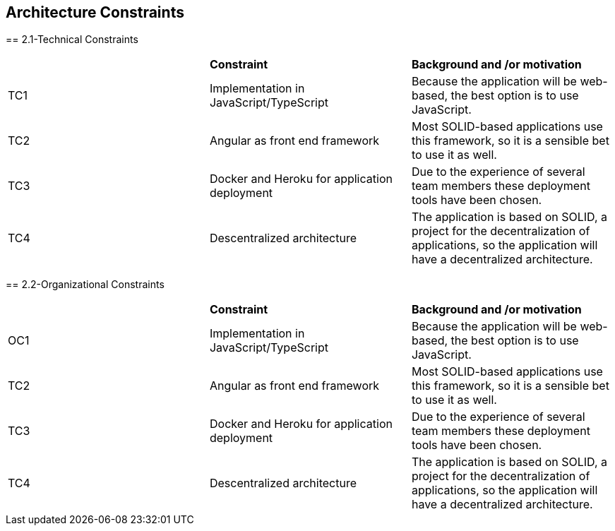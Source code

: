 [[section-architecture-constraints]]
== Architecture Constraints


[role="arc42help"]
****
== 2.1-Technical Constraints


|=== 

|  | *Constraint* | *Background and /or motivation*

| TC1 | Implementation in JavaScript/TypeScript | Because the application will be web-based, the best option is to use JavaScript.

| TC2 | Angular as front end framework | Most SOLID-based applications use this framework, so it is a sensible bet to use it as well.

| TC3 | Docker and Heroku for application deployment | Due to the experience of several team members these deployment tools have been chosen.

| TC4 | Descentralized architecture | The application is based on SOLID, a project for the decentralization of applications, so the application will have a decentralized architecture.

|=== 

== 2.2-Organizational Constraints

|=== 

|  | *Constraint* | *Background and /or motivation*

| OC1 | Implementation in JavaScript/TypeScript | Because the application will be web-based, the best option is to use JavaScript.

| TC2 | Angular as front end framework | Most SOLID-based applications use this framework, so it is a sensible bet to use it as well.

| TC3 | Docker and Heroku for application deployment | Due to the experience of several team members these deployment tools have been chosen.

| TC4 | Descentralized architecture | The application is based on SOLID, a project for the decentralization of applications, so the application will have a decentralized architecture.

|=== 
****
